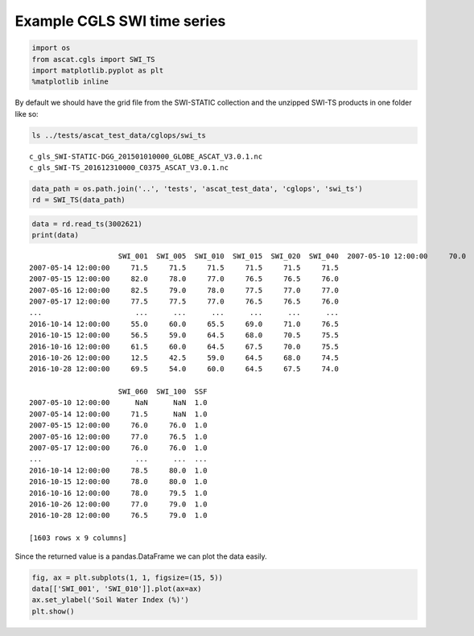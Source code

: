 Example CGLS SWI time series
----------------------------

.. code:: ipython3

    import os
    from ascat.cgls import SWI_TS
    import matplotlib.pyplot as plt
    %matplotlib inline

By default we should have the grid file from the SWI-STATIC collection
and the unzipped SWI-TS products in one folder like so:

.. code:: ipython3

    ls ../tests/ascat_test_data/cglops/swi_ts


.. parsed-literal::

    c_gls_SWI-STATIC-DGG_201501010000_GLOBE_ASCAT_V3.0.1.nc
    c_gls_SWI-TS_201612310000_C0375_ASCAT_V3.0.1.nc


.. code:: ipython3

    data_path = os.path.join('..', 'tests', 'ascat_test_data', 'cglops', 'swi_ts')
    rd = SWI_TS(data_path)

.. code:: ipython3

    data = rd.read_ts(3002621)
    print(data)


.. parsed-literal::

                         SWI_001  SWI_005  SWI_010  SWI_015  SWI_020  SWI_040  \
    2007-05-10 12:00:00     70.0     71.0     71.0     71.0     71.0     71.0   
    2007-05-14 12:00:00     71.5     71.5     71.5     71.5     71.5     71.5   
    2007-05-15 12:00:00     82.0     78.0     77.0     76.5     76.5     76.0   
    2007-05-16 12:00:00     82.5     79.0     78.0     77.5     77.0     77.0   
    2007-05-17 12:00:00     77.5     77.5     77.0     76.5     76.5     76.0   
    ...                      ...      ...      ...      ...      ...      ...   
    2016-10-14 12:00:00     55.0     60.0     65.5     69.0     71.0     76.5   
    2016-10-15 12:00:00     56.5     59.0     64.5     68.0     70.5     75.5   
    2016-10-16 12:00:00     61.5     60.0     64.5     67.5     70.0     75.5   
    2016-10-26 12:00:00     12.5     42.5     59.0     64.5     68.0     74.5   
    2016-10-28 12:00:00     69.5     54.0     60.0     64.5     67.5     74.0   
    
                         SWI_060  SWI_100  SSF  
    2007-05-10 12:00:00      NaN      NaN  1.0  
    2007-05-14 12:00:00     71.5      NaN  1.0  
    2007-05-15 12:00:00     76.0     76.0  1.0  
    2007-05-16 12:00:00     77.0     76.5  1.0  
    2007-05-17 12:00:00     76.0     76.0  1.0  
    ...                      ...      ...  ...  
    2016-10-14 12:00:00     78.5     80.0  1.0  
    2016-10-15 12:00:00     78.0     80.0  1.0  
    2016-10-16 12:00:00     78.0     79.5  1.0  
    2016-10-26 12:00:00     77.0     79.0  1.0  
    2016-10-28 12:00:00     76.5     79.0  1.0  
    
    [1603 rows x 9 columns]


Since the returned value is a pandas.DataFrame we can plot the data
easily.

.. code:: ipython3

    fig, ax = plt.subplots(1, 1, figsize=(15, 5))
    data[['SWI_001', 'SWI_010']].plot(ax=ax)
    ax.set_ylabel('Soil Water Index (%)')
    plt.show()



.. image:: read_cgls_swi_ts_files/read_cgls_swi_ts_7_0.png



